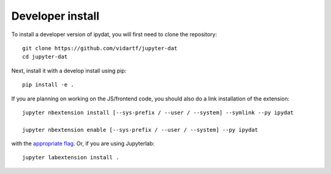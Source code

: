 
Developer install
=================


To install a developer version of ipydat, you will first need to clone
the repository::

    git clone https://github.com/vidartf/jupyter-dat
    cd jupyter-dat

Next, install it with a develop install using pip::

    pip install -e .


If you are planning on working on the JS/frontend code, you should also do
a link installation of the extension::

    jupyter nbextension install [--sys-prefix / --user / --system] --symlink --py ipydat

    jupyter nbextension enable [--sys-prefix / --user / --system] --py ipydat

with the `appropriate flag`_. Or, if you are using Jupyterlab::

    jupyter labextension install .


.. links

.. _`appropriate flag`: https://jupyter-notebook.readthedocs.io/en/stable/extending/frontend_extensions.html#installing-and-enabling-extensions
